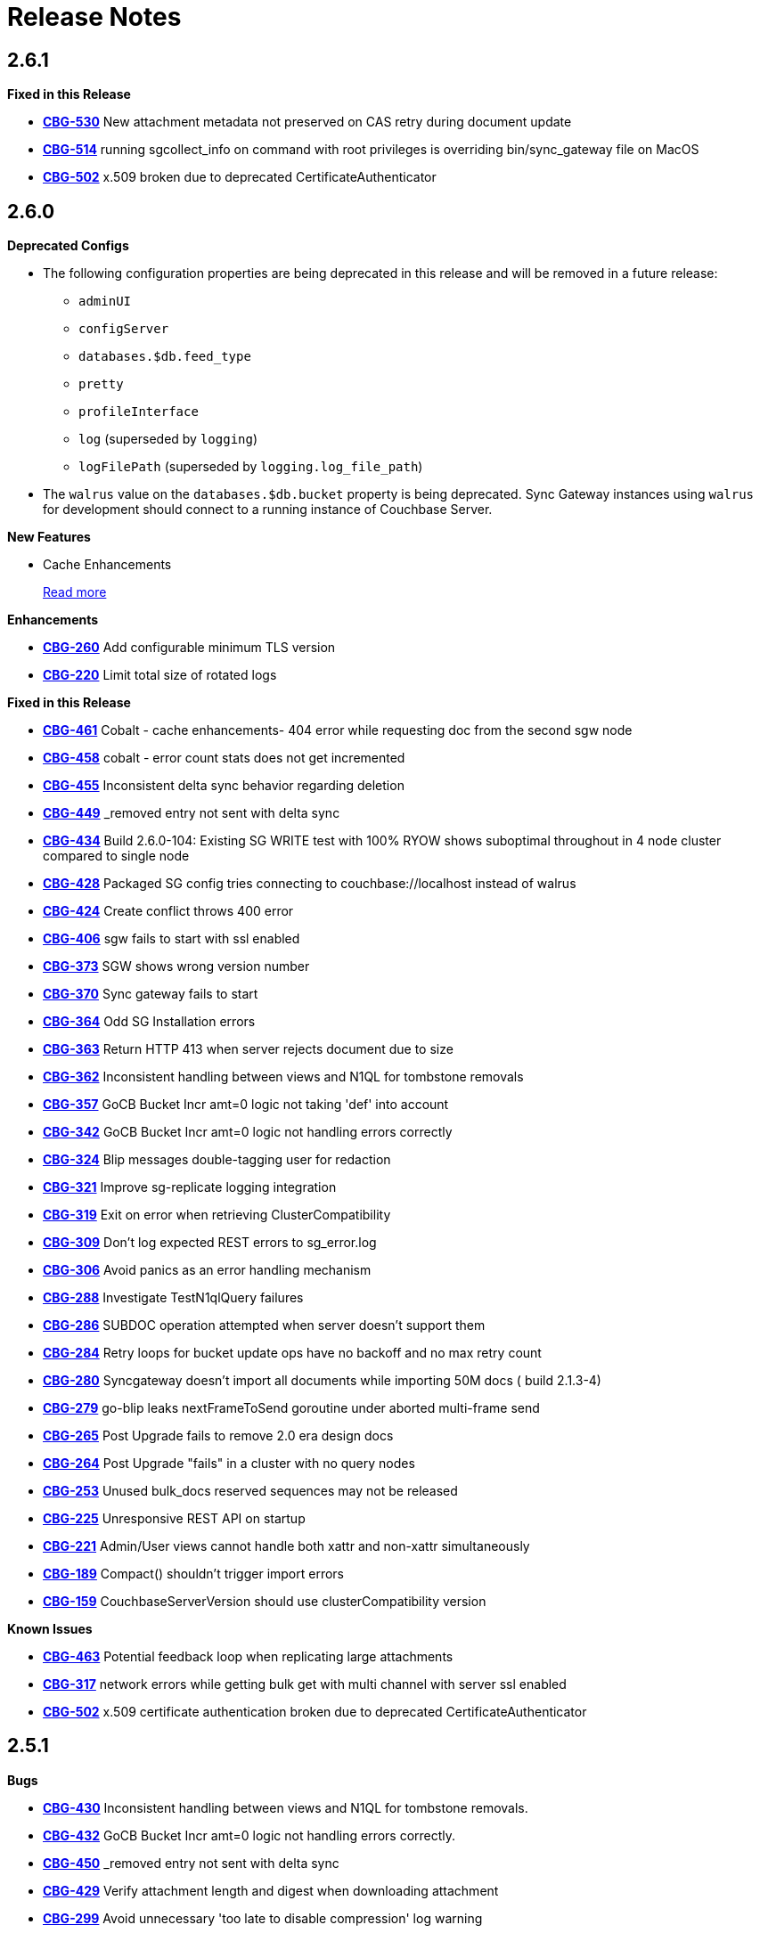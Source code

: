 = Release Notes
:jira-url: https://issues.couchbase.com/browse
:url-issues-sync: https://github.com/couchbase/sync_gateway/issues

== 2.6.1

*Fixed in this Release*

- {jira-url}/CBG-530[*CBG-530*] New attachment metadata not preserved on CAS retry during document update
- {jira-url}/CBG-514[*CBG-514*] running sgcollect_info on command with root privileges is overriding bin/sync_gateway file on MacOS
- {jira-url}/CBG-502[*CBG-502*] x.509 broken due to deprecated CertificateAuthenticator

== 2.6.0

*Deprecated Configs*

* The following configuration properties are being deprecated in this release and will be removed in a future release:
** `adminUI`
** `configServer`
** `databases.$db.feed_type`
** `pretty`
** `profileInterface`
** `log` (superseded by `logging`)
** `logFilePath` (superseded by `logging.log_file_path`)
* The `walrus` value on the `databases.$db.bucket` property is being deprecated. Sync Gateway instances using `walrus` for development should connect to a running instance of Couchbase Server.

*New Features*

* Cache Enhancements
+
xref:index.adoc[Read more]

*Enhancements*

- {jira-url}/CBG-260[*CBG-260*] Add configurable minimum TLS version
- {jira-url}/CBG-220[*CBG-220*] Limit total size of rotated logs

*Fixed in this Release*

- {jira-url}/CBG-461[*CBG-461*] Cobalt - cache enhancements- 404 error while requesting doc from the second sgw node
- {jira-url}/CBG-458[*CBG-458*] cobalt - error count stats does not get incremented
- {jira-url}/CBG-455[*CBG-455*] Inconsistent delta sync behavior regarding deletion
- {jira-url}/CBG-449[*CBG-449*] _removed entry not sent with delta sync
- {jira-url}/CBG-434[*CBG-434*] Build 2.6.0-104: Existing SG WRITE test with 100% RYOW shows suboptimal throughout in 4 node cluster compared to single node
- {jira-url}/CBG-428[*CBG-428*] Packaged SG config tries connecting to couchbase://localhost instead of walrus
- {jira-url}/CBG-424[*CBG-424*] Create conflict throws 400 error
- {jira-url}/CBG-406[*CBG-406*] sgw fails to start with ssl enabled
- {jira-url}/CBG-373[*CBG-373*] SGW shows wrong version number
- {jira-url}/CBG-370[*CBG-370*] Sync gateway fails to start
- {jira-url}/CBG-364[*CBG-364*] Odd SG Installation errors
- {jira-url}/CBG-363[*CBG-363*] Return HTTP 413 when server rejects document due to size
- {jira-url}/CBG-362[*CBG-362*] Inconsistent handling between views and N1QL for tombstone removals
- {jira-url}/CBG-357[*CBG-357*] GoCB Bucket Incr amt=0 logic not taking 'def' into account
- {jira-url}/CBG-342[*CBG-342*] GoCB Bucket Incr amt=0 logic not handling errors correctly
- {jira-url}/CBG-324[*CBG-324*] Blip messages double-tagging user for redaction
- {jira-url}/CBG-321[*CBG-321*] Improve sg-replicate logging integration
- {jira-url}/CBG-319[*CBG-319*] Exit on error when retrieving ClusterCompatibility
- {jira-url}/CBG-309[*CBG-309*] Don't log expected REST errors to sg_error.log
- {jira-url}/CBG-306[*CBG-306*] Avoid panics as an error handling mechanism
- {jira-url}/CBG-288[*CBG-288*] Investigate TestN1qlQuery failures
- {jira-url}/CBG-286[*CBG-286*] SUBDOC operation attempted when server doesn't support them
- {jira-url}/CBG-284[*CBG-284*] Retry loops for bucket update ops have no backoff and no max retry count
- {jira-url}/CBG-280[*CBG-280*] Syncgateway doesn't import all documents while importing 50M docs ( build 2.1.3-4)
- {jira-url}/CBG-279[*CBG-279*] go-blip leaks nextFrameToSend goroutine under aborted multi-frame send
- {jira-url}/CBG-265[*CBG-265*] Post Upgrade fails to remove 2.0 era design docs
- {jira-url}/CBG-264[*CBG-264*] Post Upgrade "fails" in a cluster with no query nodes
- {jira-url}/CBG-253[*CBG-253*] Unused bulk_docs reserved sequences may not be released
- {jira-url}/CBG-225[*CBG-225*] Unresponsive REST API on startup
- {jira-url}/CBG-221[*CBG-221*] Admin/User views cannot handle both xattr and non-xattr simultaneously
- {jira-url}/CBG-189[*CBG-189*] Compact() shouldn't trigger import errors
- {jira-url}/CBG-159[*CBG-159*] CouchbaseServerVersion should use clusterCompatibility version

*Known Issues*

- {jira-url}/CBG-463[*CBG-463*] Potential feedback loop when replicating large attachments
- {jira-url}/CBG-317[*CBG-317*] network errors while getting bulk get with multi channel with server ssl enabled
- {jira-url}/CBG-502[*CBG-502*] x.509 certificate authentication broken due to deprecated CertificateAuthenticator

== 2.5.1

*Bugs*

- https://issues.couchbase.com/browse/CBG-430[*CBG-430*] Inconsistent handling between views and N1QL for tombstone removals.
- https://issues.couchbase.com/browse/CBG-432[*CBG-432*] GoCB Bucket Incr amt=0 logic not handling errors correctly.
- https://issues.couchbase.com/browse/CBG-450[*CBG-450*] _removed entry not sent with delta sync
- https://issues.couchbase.com/browse/CBG-429[*CBG-429*] Verify attachment length and digest when downloading attachment
- https://issues.couchbase.com/browse/CBG-299[*CBG-299*] Avoid unnecessary 'too late to disable compression' log warning
- https://issues.couchbase.com/browse/CBG-300[*CBG-300*] go-blip leaks nextFrameToSend goroutine under aborted multi-frame send
- https://issues.couchbase.com/browse/CBG-301[*CBG-301*] Avoid leaking goroutines on blip replication close
- https://issues.couchbase.com/browse/CBG-244[*CBG-244*] Reduce disk space requirements when running sgcollect
- https://issues.couchbase.com/browse/CBG-284[*CBG-284*] Retry loops for bucket update ops have no backoff and no max retry count
- https://issues.couchbase.com/browse/CBG-431[*CBG-431*] Upgrade gocb to 1.6.1 to pick up GOCBC-413
- https://issues.couchbase.com/browse/CBG-318[*CBG-318*] SUBDOC operation attempted when server doesn't support them

*Known Issues*

- https://issues.couchbase.com/browse/CBG-502[*CBG-502*] x.509 certificate authentication broken due to deprecated CertificateAuthenticator

== 2.5.0

*Deprecated Configs*

* The following configuration properties are being deprecated in this release and will be removed in a future release:
** `adminUI`
** `configServer`
** `databases.$db.feed_type`
** `pretty`
** `profileInterface`
** `log` (superseded by `logging`)
** `logFilePath` (superseded by `logging.log_file_path`)
* The `walrus` value on the `databases.$db.bucket` property is being deprecated. Sync Gateway instances using `walrus` for development should connect to a running instance of Couchbase Server.

*Performance Improvements*

- https://github.com/couchbase/sync_gateway/issues/3662[*#3662*] Collate high-volume logs for improved throughput
- https://github.com/couchbase/sync_gateway/issues/3667[*#3667*] Move _attachments metadata to _sync
- https://github.com/couchbase/sync_gateway/issues/3766[*#3766*] Independent timing for skipped sequence processing and cache age-out process
- https://github.com/couchbase/sync_gateway/issues/3823[*#3823*] Avoid CPU spikes when abandoning skipped sequences
- https://github.com/couchbase/sync_gateway/issues/3862[*#3862*] Improve channel query queueing

*Enhancements*

- https://github.com/couchbase/sync_gateway/issues/3558[*#3558*] Initialize cache after DCP start
- https://github.com/couchbase/sync_gateway/issues/3609[*#3609*] Add validation to limit log file max_size
- https://github.com/couchbase/sync_gateway/issues/3677[*#3677*] Make bcrypt cost configurable
- https://github.com/couchbase/sync_gateway/issues/3791[*#3791*] sgcollect_info: Proxy server support using --upload_proxy
- https://github.com/couchbase/sync_gateway/issues/3792[*#3792*] Ensure consistent use of http.DefaultTransport
- https://github.com/couchbase/sync_gateway/issues/3798[*#3798*] Report parameters on N1QL errors
- https://github.com/couchbase/sync_gateway/issues/3815[*#3815*] Include db and handler context in all db-specific logging
- https://github.com/couchbase/sync_gateway/issues/3833[*#3833*] CouchbaseServerVersion should use cluster_compat_version
- https://issues.couchbase.com/browse/CBG-268[*CBG-268*] Limit DCP checkpoint persistency frequency
- https://issues.couchbase.com/browse/CBG-247[*CBG-247*] Reduce CPU associated with large skipped sequence queue
- https://issues.couchbase.com/browse/CBG-233[*CBG-233*] Improve efficiency of pending sequences processing

*Bugs*

- https://github.com/couchbase/sync_gateway/issues/3414[*#3414*] auth.Save() should be CAS safe
- https://github.com/couchbase/sync_gateway/issues/3783[*#3783*] Large Number Handled Incorrectly
- https://issues.couchbase.com/browse/MB-32044[*MB-32044*] cbdatasource workers retry removed nodes indefinitely
- https://github.com/couchbase/sync_gateway/issues/3838[*#3838*] Failed resync doesn't revert db state to offline
- https://github.com/couchbase/sync_gateway/issues/3839[*#3839*] n1ql query timeout should be set at both bucket and cluster level
- https://github.com/couchbase/sync_gateway/issues/3872[*#3872*] Channel cache prepend can fail for some seq, validFrom combinations
- https://github.com/couchbase/sync_gateway/issues/3898[*#3898*] Avoid nested read locks on BucketLock
- https://issues.couchbase.com/browse/CBG-282[*CBG-282*] Panic when putting document with duplicate non-imported doc ID
- https://issues.couchbase.com/browse/CBG-278[*CBG-278*] Sync Gateway panic when stopping 2.0 pull replication with attachments
- https://issues.couchbase.com/browse/CBG-230[*CBG-230*] `_changes` with `include_docs=true` errors on `_user` pseudo docs
- https://issues.couchbase.com/browse/CBG-197[*CBG-197*] Change default console logging behaviour
- https://issues.couchbase.com/browse/CBG-234[*CBG-234*] Prevent N1QL injection in Sync Gateway via `_all_docs` with `startkey` and `endkey` querystring options

*Known Issues*

- https://github.com/couchbase/sync_gateway/issues/1264[*#1264*] Sync Gateway memory usage can climb continously is scenarios with ever increasing numbers of channels
- https://issues.couchbase.com/browse/CBG-394[*CBG-394*] Upgrade to `shared_bucket_access` with GSI can cause missed mutations